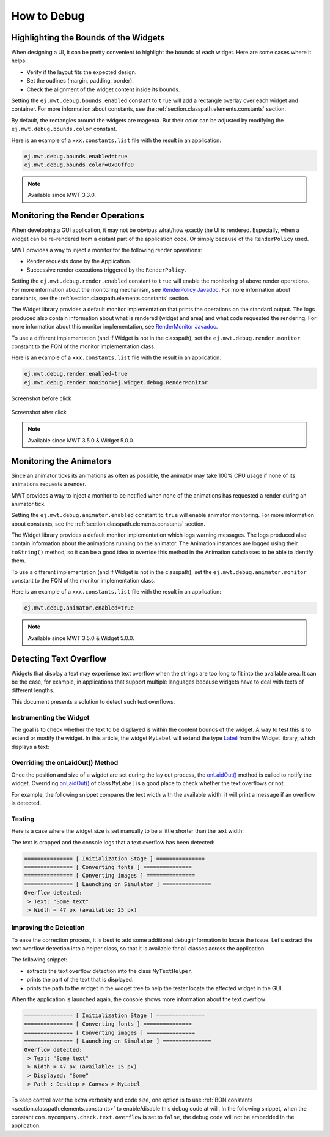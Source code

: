 .. _mwt_how_to_debug:

How to Debug
============

Highlighting the Bounds of the Widgets
--------------------------------------

When designing a UI, it can be pretty convenient to highlight the bounds of each widget.
Here are some cases where it helps:

- Verify if the layout fits the expected design.
- Set the outlines (margin, padding, border).
- Check the alignment of the widget content inside its bounds.

Setting the ``ej.mwt.debug.bounds.enabled`` constant to ``true`` will add a rectangle overlay over each widget and container.
For more information about constants, see the :ref:`section.classpath.elements.constants` section.

By default, the rectangles around the widgets are magenta.
But their color can be adjusted by modifying the ``ej.mwt.debug.bounds.color`` constant.

Here is an example of a ``xxx.constants.list`` file with the result in an application:

.. code-block::

	ej.mwt.debug.bounds.enabled=true
	ej.mwt.debug.bounds.color=0x00ff00

.. figure:: images/highlightWidgetList.png
	:alt: Highlight widgets in a list
	:align: center
 
.. figure:: images/highlightWidgetWheel.png
	:alt: Highlight widgets in a wheel
	:align: center

.. note:: Available since MWT 3.3.0.

Monitoring the Render Operations
--------------------------------

When developing a GUI application, it may not be obvious what/how exactly the UI is rendered.
Especially, when a widget can be re-rendered from a distant part of the application code.
Or simply because of the ``RenderPolicy`` used.

MWT provides a way to inject a monitor for the following render operations:

* Render requests done by the Application.
* Successive render executions triggered by the ``RenderPolicy``.

Setting the ``ej.mwt.debug.render.enabled`` constant to ``true`` will enable the monitoring of above render operations.
For more information about the monitoring mechanism, see `RenderPolicy Javadoc <https://repository.microej.com/javadoc/microej_5.x/apis/ej/mwt/render/RenderPolicy.html>`_.
For more information about constants, see the :ref:`section.classpath.elements.constants` section.

The Widget library provides a default monitor implementation that prints the operations on the standard output.
The logs produced also contain information about what is rendered (widget and area) and what code requested the rendering.
For more information about this monitor implementation, see `RenderMonitor Javadoc <https://repository.microej.com/javadoc/microej_5.x/apis/ej/widget/debug/RenderMonitor.html>`_.

To use a different implementation (and if Widget is not in the classpath), set the ``ej.mwt.debug.render.monitor`` constant
to the FQN of the monitor implementation class.

Here is an example of a ``xxx.constants.list`` file with the result in an application:

.. code-block::

	ej.mwt.debug.render.enabled=true
	ej.mwt.debug.render.monitor=ej.widget.debug.RenderMonitor

.. figure:: images/renderWidgetBefore.png
	:alt: Radio Button page in Widget examples with "Money" selected
	:align: center

	Screenshot before click

.. code-block::
	:caption: Application logs after click

	rendermonitor@ INFO: Render requested on com.microej.demo.widget.common.PageHelper$2 > SimpleDock > OverlapContainer > SimpleDock > List > RadioButton at {0,0 87x25} of {221,116 87x25} by com.microej.demo.widget.radiobutton.widget.RadioButtonGroup.setChecked(RadioButtonGroup.java:47)
	rendermonitor@ INFO: Render requested on com.microej.demo.widget.common.PageHelper$2 > SimpleDock > OverlapContainer > SimpleDock > List > RadioButton at {0,0 87x25} of {221,166 87x25} by com.microej.demo.widget.radiobutton.widget.RadioButtonGroup.setChecked(RadioButtonGroup.java:50)
	rendermonitor@ INFO: Render executed on  com.microej.demo.widget.common.PageHelper$2 > SimpleDock > OverlapContainer > SimpleDock > List > RadioButton at {-221,-116 87x25} of {221,116 87x25}
	rendermonitor@ INFO: Render executed on  com.microej.demo.widget.common.PageHelper$2 > SimpleDock > OverlapContainer > SimpleDock > List > RadioButton at {-221,-141 87x25} of {221,141 87x25}
	rendermonitor@ INFO: Render executed on  com.microej.demo.widget.common.PageHelper$2 > SimpleDock > OverlapContainer > SimpleDock > List > RadioButton at {-221,-166 87x25} of {221,166 87x25}
	rendermonitor@ INFO: Render executed on  com.microej.demo.widget.common.PageHelper$2 > SimpleDock > OverlapContainer > ImageWidget at {133,116 87x25} of {44,0 20x16}
	rendermonitor@ INFO: Render executed on  com.microej.demo.widget.common.PageHelper$2 > SimpleDock > OverlapContainer > ImageWidget at {133,-140 87x25} of {44,256 20x16}
	rendermonitor@ INFO: Render executed on  com.microej.demo.widget.common.PageHelper$2 > SimpleDock > OverlapContainer > SimpleDock > List > RadioButton at {-221,-116 87x25} of {221,166 87x25}
	rendermonitor@ INFO: Render executed on  com.microej.demo.widget.common.PageHelper$2 > SimpleDock > OverlapContainer > ImageWidget at {133,166 87x25} of {44,0 20x16}
	rendermonitor@ INFO: Render executed on  com.microej.demo.widget.common.PageHelper$2 > SimpleDock > OverlapContainer > ImageWidget at {133,-90 87x25} of {44,256 20x16}

.. figure:: images/renderWidgetAfter.png
	:alt: Radio Button page in Widget examples with "Energy" selected
	:align: center

	Screenshot after click

.. note:: Available since MWT 3.5.0 & Widget 5.0.0.

.. _section_monitoring_animators:

Monitoring the Animators
------------------------

Since an animator ticks its animations as often as possible, the animator may take 100% CPU usage if none of its animations requests a render.

MWT provides a way to inject a monitor to be notified when none of the animations has requested a render during an animator tick.

Setting the ``ej.mwt.debug.animator.enabled`` constant to ``true`` will enable animator monitoring.
For more information about constants, see the :ref:`section.classpath.elements.constants` section.

The Widget library provides a default monitor implementation which logs warning messages.
The logs produced also contain information about the animations running on the animator.
The Animation instances are logged using their ``toString()`` method, so it can be a good idea to override this method
in the Animation subclasses to be able to identify them.

To use a different implementation (and if Widget is not in the classpath), set the ``ej.mwt.debug.animator.monitor`` constant
to the FQN of the monitor implementation class.

Here is an example of a ``xxx.constants.list`` file with the result in an application:

.. code-block::

	ej.mwt.debug.animator.enabled=true

.. code-block::
	:caption: Application logs when the watchface update animation is started but it doesn't request a render

	animatormonitor WARNING: No render requested during animator tick. Animations list: [Watchface update animation]

.. note:: Available since MWT 3.5.0 & Widget 5.0.0.

Detecting Text Overflow
-----------------------


Widgets that display a text may experience text overflow when the strings are too long to fit into the available area.
It can be the case, for example, in applications that support multiple languages because widgets have to deal with texts of different lengths.

This document presents a solution to detect such text overflows.


Instrumenting the Widget
~~~~~~~~~~~~~~~~~~~~~~~~

The goal is to check whether the text to be displayed is within the content bounds of the widget. A way to test this is to extend or modify the widget.
In this article, the widget ``MyLabel`` will extend the type `Label`_ from the Widget library, which displays a text:

.. code-block:: java
    :emphasize-lines: 3

    import ej.widget.basic.Label;

    public class MyLabel extends Label {

        public MyLabel(String text) {
            super(text);
        }
    }


.. _Label: https://repository.microej.com/javadoc/microej_5.x/apis/ej/widget/basic/Label.html

Overriding the onLaidOut() Method
~~~~~~~~~~~~~~~~~~~~~~~~~~~~~~~~~
 
Once the position and size of a wigdet are set during the lay out process, the `onLaidOut()`_ method is called to notify the widget.
Overriding `onLaidOut()`_ of class ``MyLabel`` is a good place to check whether the text overflows or not.

For example, the following snippet compares the text width with the available width: it will print a message if an overflow is detected.

.. code-block:: java
    :emphasize-lines: 12,13,14

    @Override
    protected void onLaidOut() {
        super.onLaidOut();
        
        // compute the width of the text with the specified font
        final Font font = getStyle().getFont();
        final String text = getText();
        final int textWidth = font.stringWidth(text);
        
        // compare to the width available for the content of the widget
        final int contentWidth = getContentBounds().getWidth();
        if (textWidth > contentWidth) {
            System.out.println("Overflow detected:\n > Text: \"" + text + "\"\n > Width = " + textWidth + " px (available: " + contentWidth + " px)");
        }
    }

.. _onLaidOut(): https://repository.microej.com/javadoc/microej_5.x/apis/ej/mwt/Widget.html#onLaidOut--

Testing
~~~~~~~

Here is a case where the widget size is set manually to be a little shorter than the text width:
  
.. code-block:: java
    :emphasize-lines: 6

    public static void main(String[] args) {
        MicroUI.start();
        Desktop desktop = new Desktop();
        Canvas canvas = new Canvas();
        // add a label with an arbitrary fixed width of 25 pixels (which is too short)
        canvas.addChild(new MyLabel("Some text"), 20, 20, 25, 10);
        desktop.setWidget(canvas);
        desktop.requestShow();
    }

.. image:: images/tuto_microej_bounds_check.png
    :alt: Text overflow example
    :align: center

The text is cropped and the console logs that a text overflow has been detected:

.. code-block:: console

    =============== [ Initialization Stage ] ===============
    =============== [ Converting fonts ] ===============
    =============== [ Converting images ] ===============
    =============== [ Launching on Simulator ] ===============
    Overflow detected:
     > Text: "Some text"
     > Width = 47 px (available: 25 px)


Improving the Detection
~~~~~~~~~~~~~~~~~~~~~~~

To ease the correction process, it is best to add some additional debug information to locate the issue. 
Let's extract the text overflow detection into a helper class, so that it is available for all classes across the application.

The following snippet:
 
* extracts the text overflow detection into the class ``MyTextHelper``.
* prints the part of the text that is displayed.
* prints the path to the widget in the widget tree to help the tester locate the affected widget in the GUI.

.. code-block:: java
    :emphasize-lines: 13,30

    public class MyLabel extends Label {

        public MyLabel(String text) {
            super(text);
        }

        @Override
        protected void onLaidOut() {
            super.onLaidOut();

            final Font font = getStyle().getFont();
            final String text = getText();
            MyTextHelper.checkTextOverflow(this, text, font);
        }
    }

    public class MyTextHelper {

        /**
        * Checks whether the given text overflows for the specified widget and font. In the case where an overflow is
        * detected, the method prints a message that details the error.
        *
        * @param widget
        *            the widget that displays the text.
        * @param text
        *            the text to display.
        * @param font
        *            the font used for drawing the text.
        */
        public static void checkTextOverflow(final Widget widget, final String text, final Font font) {
            final int textWidth = font.stringWidth(text);
            final int contentWidth = widget.getContentBounds().getWidth();

            if (textWidth > contentWidth) {
                String displayedText = buildDisplayedText(text, font, contentWidth);
                String widgetPath = buildWidgetPath(widget);
                System.out.println(
                        "Overflow detected:\n > Text: \"" + text + "\"\n > Width = " + textWidth + " px (available: "
                                + contentWidth + " px) \n > Displayed: \"" + displayedText + "\"\n > Path : " + widgetPath);
            }
        }

        private static String buildDisplayedText(String text, Font font, int width) {
            for (int i = text.length() - 1; i > 0; i--) {
                if (font.substringWidth(text, 0, i) <= width) {
                    return text.substring(0, i);
                }
            }

            return "";
        }

        private static String buildWidgetPath(Widget widget) {
            StringBuilder builder = new StringBuilder();

            Widget ancestor = widget;
            do {
                builder.insert(0, " > " + ancestor.getClass().getSimpleName());
                ancestor = ancestor.getParent();
            } while (ancestor != null);
            builder.insert(0, widget.getDesktop().getClass().getSimpleName());

            return builder.toString();
        }
    }

When the application is launched again, the console shows more information about the text overflow:

.. code-block:: console

    =============== [ Initialization Stage ] ===============
    =============== [ Converting fonts ] ===============
    =============== [ Converting images ] ===============
    =============== [ Launching on Simulator ] ===============
    Overflow detected:
     > Text: "Some text"
     > Width = 47 px (available: 25 px) 
     > Displayed: "Some"
     > Path : Desktop > Canvas > MyLabel


To keep control over the extra verbosity and code size, one option is to use :ref:`BON constants <section.classpath.elements.constants>` to enable/disable this debug code at will.
In the following snippet, when the constant ``com.mycompany.check.text.overflow`` is set to ``false``, the debug code will not be embedded in the application.

.. code-block:: java
    :emphasize-lines: 2

    public static void checkTextOverflow(final Widget widget, final String text, final Font font) {
        if (Constants.getBoolean("com.mycompany.check.text.overflow")) {
            final int textWidth = font.stringWidth(text);
            final int contentWidth = widget.getContentBounds().getWidth();

            if (textWidth > contentWidth) {
                String displayedText = buildDisplayedText(text, font, contentWidth);
                String widgetPath = buildWidgetPath(widget);
                System.out.println(
                        "Overflow detected:\n > Text: \"" + text + "\"\n > Width = " + textWidth + " px (available: "
                                + contentWidth + " px) \n > Displayed: \"" + displayedText + "\"\n > Path : " + widgetPath);
            }
        }
    }


..
   | Copyright 2021-2025, MicroEJ Corp. Content in this space is free 
   for read and redistribute. Except if otherwise stated, modification 
   is subject to MicroEJ Corp prior approval.
   | MicroEJ is a trademark of MicroEJ Corp. All other trademarks and 
   copyrights are the property of their respective owners.
